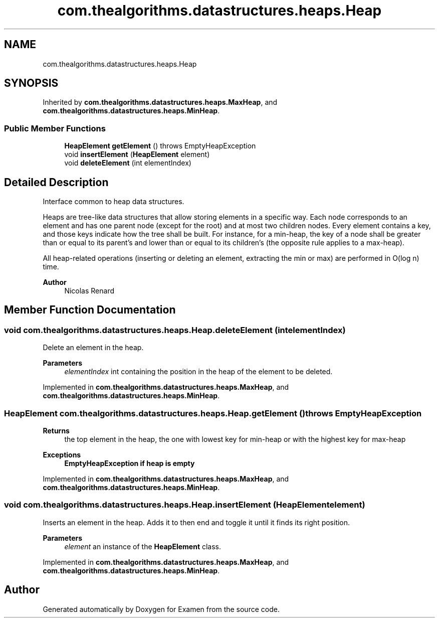 .TH "com.thealgorithms.datastructures.heaps.Heap" 3 "Fri Jan 28 2022" "Examen" \" -*- nroff -*-
.ad l
.nh
.SH NAME
com.thealgorithms.datastructures.heaps.Heap
.SH SYNOPSIS
.br
.PP
.PP
Inherited by \fBcom\&.thealgorithms\&.datastructures\&.heaps\&.MaxHeap\fP, and \fBcom\&.thealgorithms\&.datastructures\&.heaps\&.MinHeap\fP\&.
.SS "Public Member Functions"

.in +1c
.ti -1c
.RI "\fBHeapElement\fP \fBgetElement\fP ()  throws EmptyHeapException"
.br
.ti -1c
.RI "void \fBinsertElement\fP (\fBHeapElement\fP element)"
.br
.ti -1c
.RI "void \fBdeleteElement\fP (int elementIndex)"
.br
.in -1c
.SH "Detailed Description"
.PP 
Interface common to heap data structures\&.
.br
.PP
Heaps are tree-like data structures that allow storing elements in a specific way\&. Each node corresponds to an element and has one parent node (except for the root) and at most two children nodes\&. Every element contains a key, and those keys indicate how the tree shall be built\&. For instance, for a min-heap, the key of a node shall be greater than or equal to its parent's and lower than or equal to its children's (the opposite rule applies to a max-heap)\&.
.PP
All heap-related operations (inserting or deleting an element, extracting the min or max) are performed in O(log n) time\&.
.PP
\fBAuthor\fP
.RS 4
Nicolas Renard 
.RE
.PP

.SH "Member Function Documentation"
.PP 
.SS "void com\&.thealgorithms\&.datastructures\&.heaps\&.Heap\&.deleteElement (int elementIndex)"
Delete an element in the heap\&.
.PP
\fBParameters\fP
.RS 4
\fIelementIndex\fP int containing the position in the heap of the element to be deleted\&. 
.RE
.PP

.PP
Implemented in \fBcom\&.thealgorithms\&.datastructures\&.heaps\&.MaxHeap\fP, and \fBcom\&.thealgorithms\&.datastructures\&.heaps\&.MinHeap\fP\&.
.SS "\fBHeapElement\fP com\&.thealgorithms\&.datastructures\&.heaps\&.Heap\&.getElement () throws \fBEmptyHeapException\fP"

.PP
\fBReturns\fP
.RS 4
the top element in the heap, the one with lowest key for min-heap or with the highest key for max-heap 
.RE
.PP
\fBExceptions\fP
.RS 4
\fI\fBEmptyHeapException\fP\fP if heap is empty 
.RE
.PP

.PP
Implemented in \fBcom\&.thealgorithms\&.datastructures\&.heaps\&.MaxHeap\fP, and \fBcom\&.thealgorithms\&.datastructures\&.heaps\&.MinHeap\fP\&.
.SS "void com\&.thealgorithms\&.datastructures\&.heaps\&.Heap\&.insertElement (\fBHeapElement\fP element)"
Inserts an element in the heap\&. Adds it to then end and toggle it until it finds its right position\&.
.PP
\fBParameters\fP
.RS 4
\fIelement\fP an instance of the \fBHeapElement\fP class\&. 
.RE
.PP

.PP
Implemented in \fBcom\&.thealgorithms\&.datastructures\&.heaps\&.MaxHeap\fP, and \fBcom\&.thealgorithms\&.datastructures\&.heaps\&.MinHeap\fP\&.

.SH "Author"
.PP 
Generated automatically by Doxygen for Examen from the source code\&.
